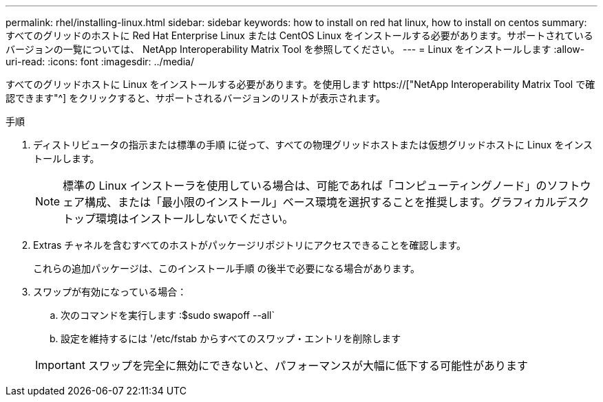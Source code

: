 ---
permalink: rhel/installing-linux.html 
sidebar: sidebar 
keywords: how to install on red hat linux, how to install on centos 
summary: すべてのグリッドのホストに Red Hat Enterprise Linux または CentOS Linux をインストールする必要があります。サポートされているバージョンの一覧については、 NetApp Interoperability Matrix Tool を参照してください。 
---
= Linux をインストールします
:allow-uri-read: 
:icons: font
:imagesdir: ../media/


[role="lead"]
すべてのグリッドホストに Linux をインストールする必要があります。を使用します https://["NetApp Interoperability Matrix Tool で確認できます"^] をクリックすると、サポートされるバージョンのリストが表示されます。

.手順
. ディストリビュータの指示または標準の手順 に従って、すべての物理グリッドホストまたは仮想グリッドホストに Linux をインストールします。
+

NOTE: 標準の Linux インストーラを使用している場合は、可能であれば「コンピューティングノード」のソフトウェア構成、または「最小限のインストール」ベース環境を選択することを推奨します。グラフィカルデスクトップ環境はインストールしないでください。

. Extras チャネルを含むすべてのホストがパッケージリポジトリにアクセスできることを確認します。
+
これらの追加パッケージは、このインストール手順 の後半で必要になる場合があります。

. スワップが有効になっている場合：
+
.. 次のコマンドを実行します :$sudo swapoff --all`
.. 設定を維持するには '/etc/fstab からすべてのスワップ・エントリを削除します


+

IMPORTANT: スワップを完全に無効にできないと、パフォーマンスが大幅に低下する可能性があります


